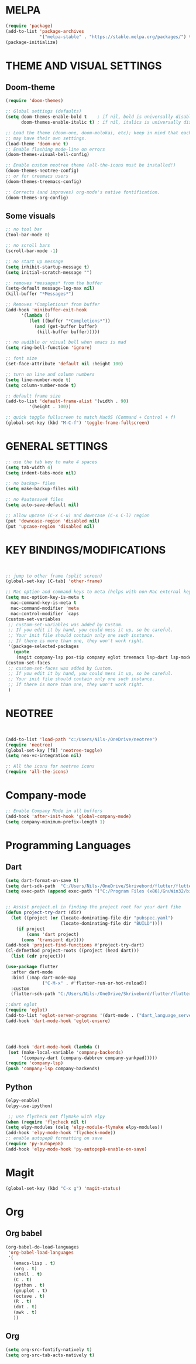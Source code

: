 


* MELPA
#+BEGIN_SRC emacs-lisp
(require 'package)
(add-to-list 'package-archives
             '("melpa-stable" . "https://stable.melpa.org/packages/") t)
(package-initialize)
#+END_SRC


* THEME AND VISUAL SETTINGS
  
** Doom-theme
#+BEGIN_SRC emacs-lisp
(require 'doom-themes)

;; Global settings (defaults)
(setq doom-themes-enable-bold t    ; if nil, bold is universally disabled
      doom-themes-enable-italic t) ; if nil, italics is universally disabled

;; Load the theme (doom-one, doom-molokai, etc); keep in mind that each theme
;; may have their own settings.
(load-theme 'doom-one t)
;; Enable flashing mode-line on errors
(doom-themes-visual-bell-config)

;; Enable custom neotree theme (all-the-icons must be installed!)
(doom-themes-neotree-config)
;; or for treemacs users
(doom-themes-treemacs-config)

;; Corrects (and improves) org-mode's native fontification.
(doom-themes-org-config)
#+END_SRC

** Some visuals
#+BEGIN_SRC emacs-lisp
;; no tool bar
(tool-bar-mode 0)

;; no scroll bars
(scroll-bar-mode -1)

;; no start up message
(setq inhibit-startup-message t)
(setq initial-scratch-message "")

;; removes *messages* from the buffer
(setq-default message-log-max nil)
(kill-buffer "*Messages*")

;; Removes *Completions* from buffer
(add-hook 'minibuffer-exit-hook
	  '(lambda ()
	     (let ((buffer "*Completions*"))
	       (and (get-buffer buffer)
		    (kill-buffer buffer)))))

;; no audible or visual bell when emacs is mad
(setq ring-bell-function 'ignore)

;; font size
(set-face-attribute 'default nil :height 100)

;; turn on line and column numbers
(setq line-number-mode t)
(setq column-number-mode t)

;; default frame size
(add-to-list 'default-frame-alist '(width . 90)
	     '(height . 100))

;; quick toggle fullscreen to match MacOS (Command + Control + f)
(global-set-key (kbd "M-C-f") 'toggle-frame-fullscreen)
#+END_SRC





* GENERAL SETTINGS
#+BEGIN_SRC emacs-lisp
;; use the tab key to make 4 spaces
(setq tab-width 4)
(setq indent-tabs-mode nil)

;; no backup~ files
(setq make-backup-files nil)

;; no #autosave# files
(setq auto-save-default nil)

;; allow upcase (C-x C-u) and downcase (C-x C-l) region
(put 'downcase-region 'disabled nil)
(put 'upcase-region 'disabled nil)
#+END_SRC



* KEY BINDINGS/MODIFICATIONS
#+BEGIN_SRC emacs-lisp


  ;; jump to other frame (split screen)
  (global-set-key [C-tab] 'other-frame)

  ;; Mac option and command keys to meta (helps with non-Mac external keyboard)
  (setq mac-option-key-is-meta t
	mac-command-key-is-meta t
	mac-command-modifier 'meta
	mac-control-modifier ´caps
  (custom-set-variables
   ;; custom-set-variables was added by Custom.
   ;; If you edit it by hand, you could mess it up, so be careful.
   ;; Your init file should contain only one such instance.
   ;; If there is more than one, they won't work right.
   '(package-selected-packages
     (quote
      (magit company-lsp pos-tip company eglot treemacs lsp-dart lsp-mode dart-mode neotree doom-themes))))
  (custom-set-faces
   ;; custom-set-faces was added by Custom.
   ;; If you edit it by hand, you could mess it up, so be careful.
   ;; Your init file should contain only one such instance.
   ;; If there is more than one, they won't work right.
   )

#+END_SRC

* NEOTREE
#+BEGIN_SRC emacs-lisp


(add-to-list 'load-path "c:/Users/Nils-/OneDrive/neotree")
(require 'neotree)
(global-set-key [f8] 'neotree-toggle)
(setq neo-vc-integration nil)

;; All the icons for neotree icons
(require 'all-the-icons)
#+END_SRC



* Company-mode
#+BEGIN_SRC emacs-lisp
;; Enable Company Mode in all buffers
(add-hook 'after-init-hook 'global-company-mode)
(setq company-minimum-prefix-length 1)
#+END_SRC

* Programming Languages
** Dart
#+BEGIN_SRC emacs-lisp
(setq dart-format-on-save t)
(setq dart-sdk-path  "C:/Users/Nils-/OneDrive/Skrivebord/flutter/flutter/bin/cache/dart-sdk/")
(setq exec-path (append exec-path '("C:/Program Files (x86)/GnuWin32/bin")))


;; Assist project.el in finding the project root for your dart fike
(defun project-try-dart (dir)
  (let ((project (or (locate-dominating-file dir "pubspec.yaml")
                     (locate-dominating-file dir "BUILD"))))
    (if project
        (cons 'dart project)
      (cons 'transient dir))))
(add-hook 'project-find-functions #'project-try-dart)
(cl-defmethod project-roots ((project (head dart)))
  (list (cdr project)))

(use-package flutter
  :after dart-mode
  :bind (:map dart-mode-map
              ("C-M-x" . #'flutter-run-or-hot-reload))
  :custom
  (flutter-sdk-path "C:/Users/Nils-/OneDrive/Skrivebord/flutter/flutter"))

;;dart eglot
(require 'eglot)
(add-to-list 'eglot-server-programs '(dart-mode . ("dart_language_server")))
(add-hook 'dart-mode-hook 'eglot-ensure)




(add-hook 'dart-mode-hook (lambda ()
 (set (make-local-variable 'company-backends)
      '(company-dart (company-dabbrev company-yankpad)))))
(require 'company-lsp)
(push 'company-lsp company-backends)
#+END_SRC

** Python
   #+BEGIN_SRC emacs-lisp
    (elpy-enable)
    (elpy-use-ipython)

     ;; use flycheck not flymake with elpy
    (when (require 'flycheck nil t)
    (setq elpy-modules (delq 'elpy-module-flymake elpy-modules))
    (add-hook 'elpy-mode-hook 'flycheck-mode))
    ;; enable autopep8 formatting on save
    (require 'py-autopep8)
    (add-hook 'elpy-mode-hook 'py-autopep8-enable-on-save)

   #+END_SRC

* Magit
#+BEGIN_SRC emacs-lisp
(global-set-key (kbd "C-x g") 'magit-status)
#+END_SRC



* Org
** Org babel
#+BEGIN_SRC emacs-lisp
(org-babel-do-load-languages
 'org-babel-load-languages
 '(
   (emacs-lisp . t)
   (org . t)
   (shell . t)
   (C . t)
   (python . t)
   (gnuplot . t)
   (octave . t)
   (R . t)
   (dot . t)
   (awk . t)
   ))
#+END_SRC
** Org
#+BEGIN_SRC emacs-lisp
(setq org-src-fontify-natively t)
(setq org-src-tab-acts-natively t)
#+END_SRC
